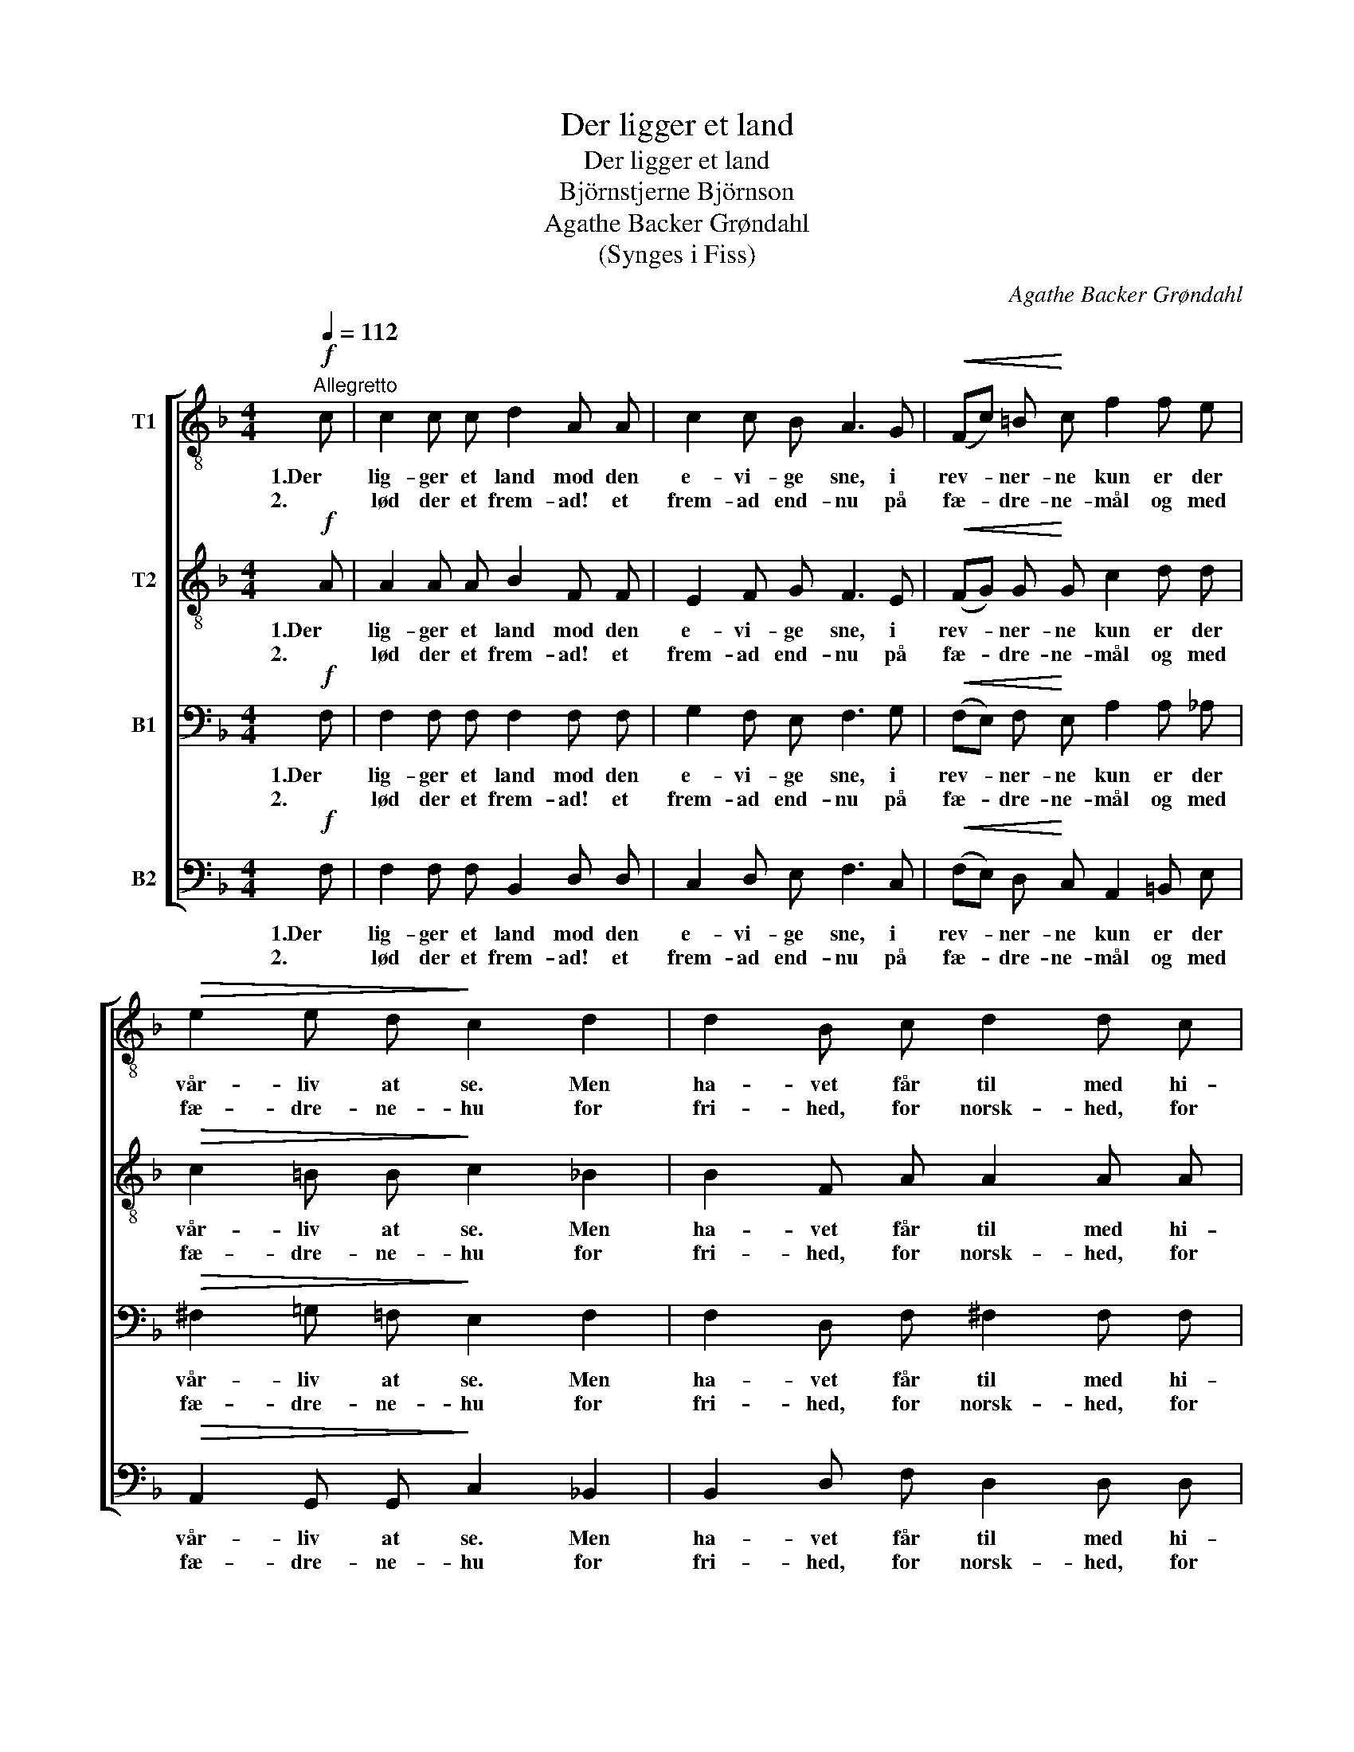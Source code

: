 X:1
T:Der ligger et land
T:Der ligger et land
T:Björnstjerne Björnson
T:Agathe Backer Grøndahl
T:(Synges i Fiss)
C:Agathe Backer Grøndahl
%%score [ 1 2 3 4 ]
L:1/8
Q:1/4=112
M:4/4
K:F
V:1 treble-8 nm="T1"
V:2 treble-8 nm="T2"
V:3 bass nm="B1"
V:4 bass nm="B2"
V:1
!f!"^Allegretto" c | c2 c c d2 A A | c2 c B A3 G |!<(! (Fc) =B!<)! c f2 f e | %4
w: 1.Der|lig- ger et land mod den|e- vi- ge sne, i|rev- * ner- ne kun er der|
w: 2.|lød der et frem- ad! et|frem- ad end- nu på|fæ- * dre- ne- mål og med|
!>(! e2 e d!>)! c2 d2 | d2 B c d2 d c | B2 B B A3 A | (A^c) d f!<(! e2 =c!<)! d | %8
w: vår- liv at se. Men|ha- vet får til med hi-|sto- ri- e- døn, og|el- * sket er lan- det som|
w: fæ- dre- ne- hu for|fri- hed, for norsk- hed, for|Nor- ge hur- ra, og|fjæl- * de- ne selv ro- per|
 !tenuto!e2 !tenuto!e2 !tenuto!e2 z A | B2 B B A2 A A | d2 d d c2 c2 | %11
w: mor af søn. Hun|tog oss i fan- get den-|gang vi var små, og|
w: langt hur- ra! Da|løs- ned be- geist- rin- gens|rul- len- de fån, da|
 g2 f f"^ritard." e2!<(! f =B | c2 _c c!<)! !fermata!f2 z"^a tempo"!p! =c | c2 c c d2 A A | %14
w: gav os sin sa- ga med|bil- le- der på. Vi|læ- ste så øj- et blev|
w: døb- tes vi af hen- des|mæg- ti- ge ånd, da|stod o- ver fjæl- det et|
 c2 c2 d2 f2 |"^cresc.poco string." f2 f f!<(! f2 d d | f2 f2 f2 b2!<)! | %17
w: stort og vådt; da|smil- te den gam- le og|nik- ked blot, og|
w: syn i glød, som|si- den os ma- ner ind-|til vor død, ind-|
!f! !tenuto!a4 !tenuto!g4 | !tenuto!f4 z2 d2 |1"^sost."!>(! c8!>)! | c4 z2 z c :|2 %21
w: nik- ked|blot, og|nik-|ked. 2.Da|
w: til vor|død, ind|||
"^sost."!f! c4 g4 | f6 z |] %23
w: til vor|død.|
w: ||
V:2
!f! A | A2 A A B2 F F | E2 F G F3 E |!<(! (FG) G!<)! G c2 d d |!>(! c2 =B B!>)! c2 _B2 | %5
w: 1.Der|lig- ger et land mod den|e- vi- ge sne, i|rev- * ner- ne kun er der|vår- liv at se. Men|
w: 2.|lød der et frem- ad! et|frem- ad end- nu på|fæ- * dre- ne- mål og med|fæ- dre- ne- hu for|
 B2 F A A2 A A | G2 G F E3 G | F2 A d!<(! =B2 A!<)! A | !tenuto!=B2 !tenuto!B2 !tenuto!^c2 z E | %9
w: ha- vet får til med hi-|sto- ri- e- døn, og|el- sket er lan- det som|mor af søn. Hun|
w: fri- hed, for norsk- hed, for|Nor- ge hur- ra, og|fjæl- de- ne selv ro- per|langt hur- ra! Da|
 E2 E E F2 F A | ^G2 G G A2 c2 | d2 c c"^ritard." B2!<(! c _A | %12
w: tog oss i fan- get den-|gang vi var små, og|gav os sin sa- ga med|
w: løs- ned be- geist- rin- gens|rul- len- de fån, da|døb- tes vi af hen- des|
 G2 _G G!<)! !fermata!F2 z"^a tempo"!p! A | A2 A A A2 F F | A2 A2 A2 =B2 | %15
w: bil- le- der på. Vi|læ- ste så øj- et blev|stort og vådt; da|
w: mæg- ti- ge ånd, da|stod o- ver fjæl- det et|syn i glød, som|
"^cresc.poco string." c2 c c!<(! d2 _B B | c2 c2 d2 f2!<)! |!f! !tenuto!e4 !tenuto!e4 | %18
w: smil- te den gam- le og|nik- ked blot, og|nik- ked|
w: si- den os ma- ner ind-|til vor død, ind-|til vor|
 !tenuto!d4 z2 B2 |1"^sost."!>(! [GB]8!>)! | [GB]4 z2 z A :|2"^sost."!f! B4 [Bc]4 | [Ac]6 z |] %23
w: blot, og|nik-|ked. 2.Da|til vor|død.|
w: død, ind|||||
V:3
!f! F, | F,2 F, F, F,2 F, F, | G,2 F, E, F,3 G, |!<(! (F,E,) F,!<)! E, A,2 A, _A, | %4
w: 1.Der|lig- ger et land mod den|e- vi- ge sne, i|rev- * ner- ne kun er der|
w: 2.|lød der et frem- ad! et|frem- ad end- nu på|fæ- * dre- ne- mål og med|
!>(! ^F,2 =G, =F,!>)! E,2 F,2 | F,2 D, F, ^F,2 F, F, | G,2 D, D, ^C,3 E, | %7
w: vår- liv at se. Men|ha- vet får til med hi-|sto- ri- e- døn, og|
w: fæ- dre- ne- hu for|fri- hed, for norsk- hed, for|Nor- ge hur- ra, og|
 D,2 F, A,!<(! _A,2 =A,!<)! A, | !tenuto!A,2 !tenuto!^G,2 !tenuto!A,2 z ^C, | %9
w: el- sket er lan- det som|mor af søn. Hun|
w: fjæl- de- ne selv ro- per|langt hur- ra! Da|
 ^C,2 C, C, D,2 D, F, | F,2 F, F, E,2 A,2 | B,2 A, A,"^ritard." G,2!<(! A, F, | %12
w: tog oss i fan- get den-|gang vi var små, og|gav os sin sa- ga med|
w: løs- ned be- geist- rin- gens|rul- len- de fån, da|døb- tes vi af hen- des|
 E,2 _E, _G,!<)! !fermata!B,2 z"^a tempo"!p! F, | F,2 F, F, F,2 F, F, | F,2 F,2 F,2 ^G,2 | %15
w: bil- le- der på. Vi|læ- ste så øj- et blev|stort og vådt; da|
w: mæg- ti- ge ånd, da|stod o- ver fjæl- det et|syn i glød, som|
"^cresc.poco string." A,2 A, A,!<(! B,2 F, F, | A,2 A,2 B,2 _D2!<)! |!f! !tenuto!C4 !tenuto!B,4 | %18
w: smil- te den gam- le og|nik- ked blot, og|nik- ked|
w: si- den os ma- ner ind-|til vor død, ind-|til vor|
 !tenuto!A,4 z2 F,2 |1"^sost."!>(! (F,4 D,4)!>)! | E,4 z2 z F, :|2"^sost."!f! F,4 E,4 | F,6 z |] %23
w: blot, og|nik- ked.|* 2.Da|til vor|død.|
w: død, ind|||||
V:4
!f! F, | F,2 F, F, B,,2 D, D, | C,2 D, E, F,3 C, |!<(! (F,E,) D,!<)! C, A,,2 =B,, E, | %4
w: 1.Der|lig- ger et land mod den|e- vi- ge sne, i|rev- * ner- ne kun er der|
w: 2.|lød der et frem- ad! et|frem- ad end- nu på|fæ- * dre- ne- mål og med|
!>(! A,,2 G,, G,,!>)! C,2 _B,,2 | B,,2 D, F, D,2 D, D, | G,,2 G,, G,, A,,3 ^C, | %7
w: vår- liv at se. Men|ha- vet får til med hi-|sto- ri- e- døn, og|
w: fæ- dre- ne- hu for|fri- hed, for norsk- hed, for|Nor- ge hur- ra, og|
 D,2 F, D,!<(! E,2 F,!<)! F, | !tenuto!E,2 !tenuto!E,2 !tenuto!A,,2 z A,, | %9
w: el- sket er lan- det som|mor af søn. Hun|
w: fjæl- de- ne selv ro- per|langt hur- ra! Da|
 G,,2 G,, G,, D,2 D, D, | =B,,2 B,, B,, C,2 C,2 | C,2 C, C,"^ritard." C,2!<(! C, F, | %12
w: tog oss i fan- get den-|gang vi var små, og|gav os sin sa- ga med|
w: løs- ned be- geist- rin- gens|rul- len- de fån, da|døb- tes vi af hen- des|
 E,2 _E, E,!<)! !fermata!D,2 z"^a tempo"!p! C, | C,2 F, F, D,2 D, _D, | C,2 F,2 D,2 _D,2 | %15
w: bil- le- der på. Vi|læ- ste så øj- et blev|stort og vådt; da|
w: mæg- ti- ge ånd, da|stod o- ver fjæl- det et|syn i glød, som|
"^cresc.poco string." C,2 C, C,!<(! C,2 C, C, | C,2 C,2 C,2 C,2!<)! |!f! !tenuto!C,4 !tenuto!^C,4 | %18
w: smil- te den gam- le og|nik- ked blot, og|nik- ked|
w: si- den os ma- ner ind-|til vor død, ind-|til vor|
 !tenuto!D,4 z2 G,,2 |1"^sost."!>(! C,8!>)! | C,4 z2 z F, :|2"^sost."!f! C,4 C,4 | F,,6 z |] %23
w: blot, og|nik-|ked. 2.Da|til vor|død.|
w: død, ind|||||

